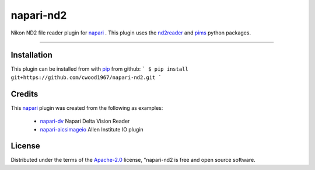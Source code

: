 ==========
napari-nd2
==========

Nikon ND2 file reader plugin for `napari`_ . This plugin uses the `nd2reader`_ 
and `pims`_ python packages. 

----

Installation
------------

This plugin can be installed from with `pip`_ from github:
```
$ pip install git+https://github.com/cwood1967/napari-nd2.git
```

Credits
-------

This `napari`_ plugin was created from the following as examples:

    - `napari-dv`_ Napari Delta Vision Reader
    - `napari-aicsimageio`_ Allen Institute IO plugin

License
-------

Distributed under the terms of the `Apache-2.0`_ license,
"napari-nd2 is free and open source software.

.. _`napari`: https://github.com/napari/napari
.. _`nd2reader`: https://github.com/rbnvrw/nd2reader
.. _`pims`: https://github.com/soft-matter/pims
.. _`pip`: https://pypi.org/project/pip/
.. _`Apache-2.0`: http://opensource.org/licenses/Apache-2.0
.. _`napari-aicsimageio`: https://github.com/AllenCellModeling/napari-aicsimageio
.. _`napari-dv`: https://github.com/tlambert03/napari-dv